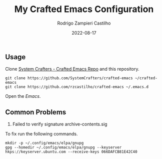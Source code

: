 #+title: My Crafted Emacs Configuration
#+author: Rodrigo Zampieri Castilho
#+date: 2022-08-17

** Usage

Clone [[https://github.com/SystemCrafters/crafted-emacs][System Crafters - Crafted Emacs Repo]] and this repository.

#+begin_src shell
  git clone https://github.com/SystemCrafters/crafted-emacs ~/crafted-emacs
  git clone https://github.com/rzcastilho/crafted-emacs ~/.emacs.d
#+end_src

Open the /Emacs/.

** Common Problems

1. Failed to verify signature archive-contents.sig

To fix run the following commands.

#+begin_src shell
  mkdir -p ~/.config/emacs/elpa/gnupg
  gpg --homedir ~/.config/emacs/elpa/gnupg --keyserver hkps://keyserver.ubuntu.com --receive-keys 066DAFCB81E42C40
#+end_src
